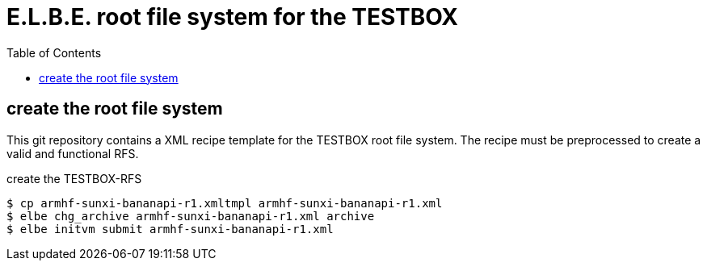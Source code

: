 = E.L.B.E. root file system for the TESTBOX
:toc:
:toclevels: 3

== create the root file system
This git repository contains a XML recipe template for the TESTBOX root file
system. The recipe must be preprocessed to create a valid and functional RFS.

.create the TESTBOX-RFS
----------------------------------------------------------------
$ cp armhf-sunxi-bananapi-r1.xmltmpl armhf-sunxi-bananapi-r1.xml
$ elbe chg_archive armhf-sunxi-bananapi-r1.xml archive
$ elbe initvm submit armhf-sunxi-bananapi-r1.xml
----------------------------------------------------------------

